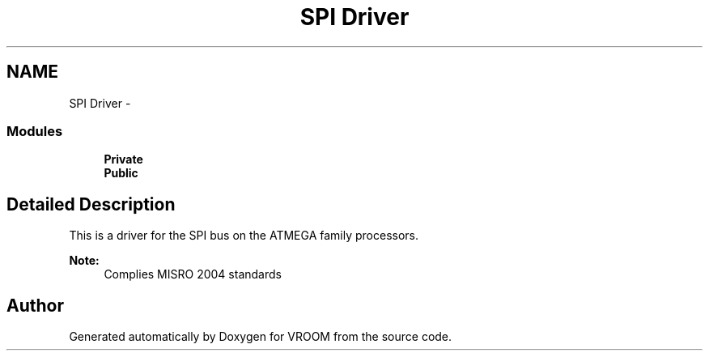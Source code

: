 .TH "SPI Driver" 3 "Sun Nov 30 2014" "Version v0.01" "VROOM" \" -*- nroff -*-
.ad l
.nh
.SH NAME
SPI Driver \- 
.SS "Modules"

.in +1c
.ti -1c
.RI "\fBPrivate\fP"
.br
.ti -1c
.RI "\fBPublic\fP"
.br
.in -1c
.SH "Detailed Description"
.PP 
This is a driver for the SPI bus on the ATMEGA family processors\&. 
.PP
\fBNote:\fP
.RS 4
Complies MISRO 2004 standards 
.RE
.PP

.SH "Author"
.PP 
Generated automatically by Doxygen for VROOM from the source code\&.
